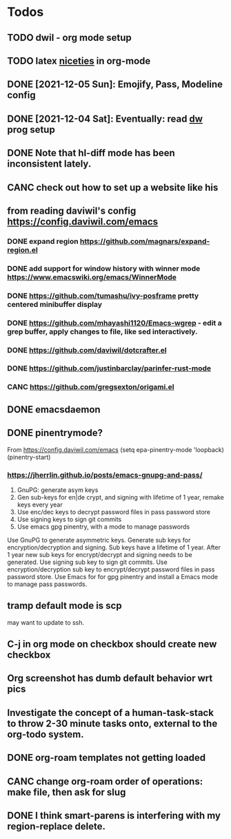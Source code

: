 * Todos
** TODO dwil - org mode setup
** TODO latex [[https://karthinks.com/software/latex-input-for-impatient-scholars/][niceties]] in org-mode
** DONE [2021-12-05 Sun]: Emojify, Pass, Modeline config
CLOSED: [2021-12-06 Mon 11:35]
:LOGBOOK:
- State "DONE"       from "TODO"       [2021-12-06 Mon 11:35]
:END:
** DONE [2021-12-04 Sat]: Eventually: read [[https://config.daviwil.com/emacs][dw]] prog setup
CLOSED: [2021-12-06 Mon 11:35]
:LOGBOOK:
- State "DONE"       from "TODO"       [2021-12-06 Mon 11:35]
:END:
** DONE Note that hl-diff mode has been inconsistent lately.
CLOSED: [2021-12-03 Fri 16:46]
:LOGBOOK:
- State "DONE"       from              [2021-12-03 Fri 16:46]
:END:
** CANC check out how to set up a website like his
CLOSED: [2021-12-06 Mon 12:56]
:LOGBOOK:
- State "CANC"       from "TODO"       [2021-12-06 Mon 12:56]
:END:
** from reading daviwil's config https://config.daviwil.com/emacs
*** DONE expand region https://github.com/magnars/expand-region.el
CLOSED: [2021-12-02 Thu 15:17]
:LOGBOOK:
- State "DONE"       from "TODO"       [2021-12-02 Thu 15:17]
:END:
*** DONE add support for window history with winner mode https://www.emacswiki.org/emacs/WinnerMode
CLOSED: [2021-12-01 Wed 14:53]
:LOGBOOK:
- State "DONE"       from "TODO"       [2021-12-01 Wed 14:53]
:END:
*** DONE https://github.com/tumashu/ivy-posframe pretty centered minibuffer display
CLOSED: [2021-12-02 Thu 15:12]
:LOGBOOK:
- State "DONE"       from "TODO"       [2021-12-02 Thu 15:12]
:END:
*** DONE https://github.com/mhayashi1120/Emacs-wgrep - edit a grep buffer, apply changes to file, like sed interactively.
CLOSED: [2021-12-02 Thu 22:29]
:LOGBOOK:
- State "DONE"       from "TODO"       [2021-12-02 Thu 22:29]
:END:
*** DONE https://github.com/daviwil/dotcrafter.el
CLOSED: [2021-12-02 Thu 22:46]
:LOGBOOK:
- State "DONE"       from "TODO"       [2021-12-02 Thu 22:46]
:END:
*** DONE https://github.com/justinbarclay/parinfer-rust-mode
CLOSED: [2021-12-02 Thu 23:06]
:LOGBOOK:
- State "DONE"       from "TODO"       [2021-12-02 Thu 23:06]
:END:
*** CANC https://github.com/gregsexton/origami.el
CLOSED: [2021-12-02 Thu 23:07]
** DONE emacsdaemon
CLOSED: [2021-12-02 Thu 23:17]
:LOGBOOK:
- State "DONE"       from "TODO"       [2021-12-02 Thu 23:17]
:END:
** DONE pinentrymode?
CLOSED: [2021-12-03 Fri 16:02]
:LOGBOOK:
- State "DONE"       from "TODO"       [2021-12-03 Fri 16:02]
:END:
From https://config.daviwil.com/emacs
  (setq epa-pinentry-mode 'loopback)
  (pinentry-start)
*** https://jherrlin.github.io/posts/emacs-gnupg-and-pass/
1. GnuPG: generate asym keys
2. Gen sub-keys for en|de crypt, and signing with lifetime of 1 year, remake keys every year
3. Use enc/dec keys to decrypt password files in pass password store
4. Use signing keys to sign git commits
5. Use emacs gpg pinentry, with a mode to manage passwords

Use GnuPG to generate asymmetric keys. Generate sub keys for encryption/decryption and signing. Sub keys have a lifetime of 1 year. After 1 year new sub keys for encrypt/decrypt and signing needs to be generated. Use signing sub key to sign git commits. Use encryption/decryption sub key to encrypt/decrypt password files in pass password store. Use Emacs for for gpg pinentry and install a Emacs mode to manage pass passwords.

** tramp default mode is scp
may want to update to ssh.
** C-j in org mode on checkbox should create new checkbox
** Org screenshot has dumb default behavior wrt pics
** Investigate the concept of a human-task-stack to throw 2-30 minute tasks onto, external to the org-todo system.
** DONE org-roam templates not getting loaded
CLOSED: [2021-10-10 Sun 12:49]
** CANC change org-roam order of operations: make file, then ask for slug
CLOSED: [2021-12-01 Wed 14:34]
:LOGBOOK:
- State "CANC"       from              [2021-12-01 Wed 14:34]
:END:
** DONE I think smart-parens is interfering with my region-replace delete.
CLOSED: [2021-12-01 Wed 14:33]
:LOGBOOK:
- State "DONE"       from              [2021-12-01 Wed 14:33]
:END:
